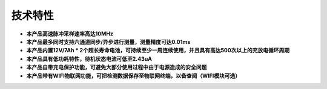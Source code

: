 技术特性
===========

* **本产品高速脉冲采样速率高达10MHz**
* **本产品最多同时支持六通道同步/异步进行测量，测量精度可达0.01ms**
* **本产品内置12V/7Ah * 2个超长寿命电池，可持续至少一周连续使用，并且具有高达500次以上的充放电循环周期**
* **本产品具有低功耗特性，待机状态电流可低至2.43uA**
* **本产品自带充电保护功能，可避免大部分使用过程中由于电源造成的安全问题**
* **本产品带有WIFI物联网功能，可把检测数据保存至物联网终端，以备查阅（WIFI模块可选）**
